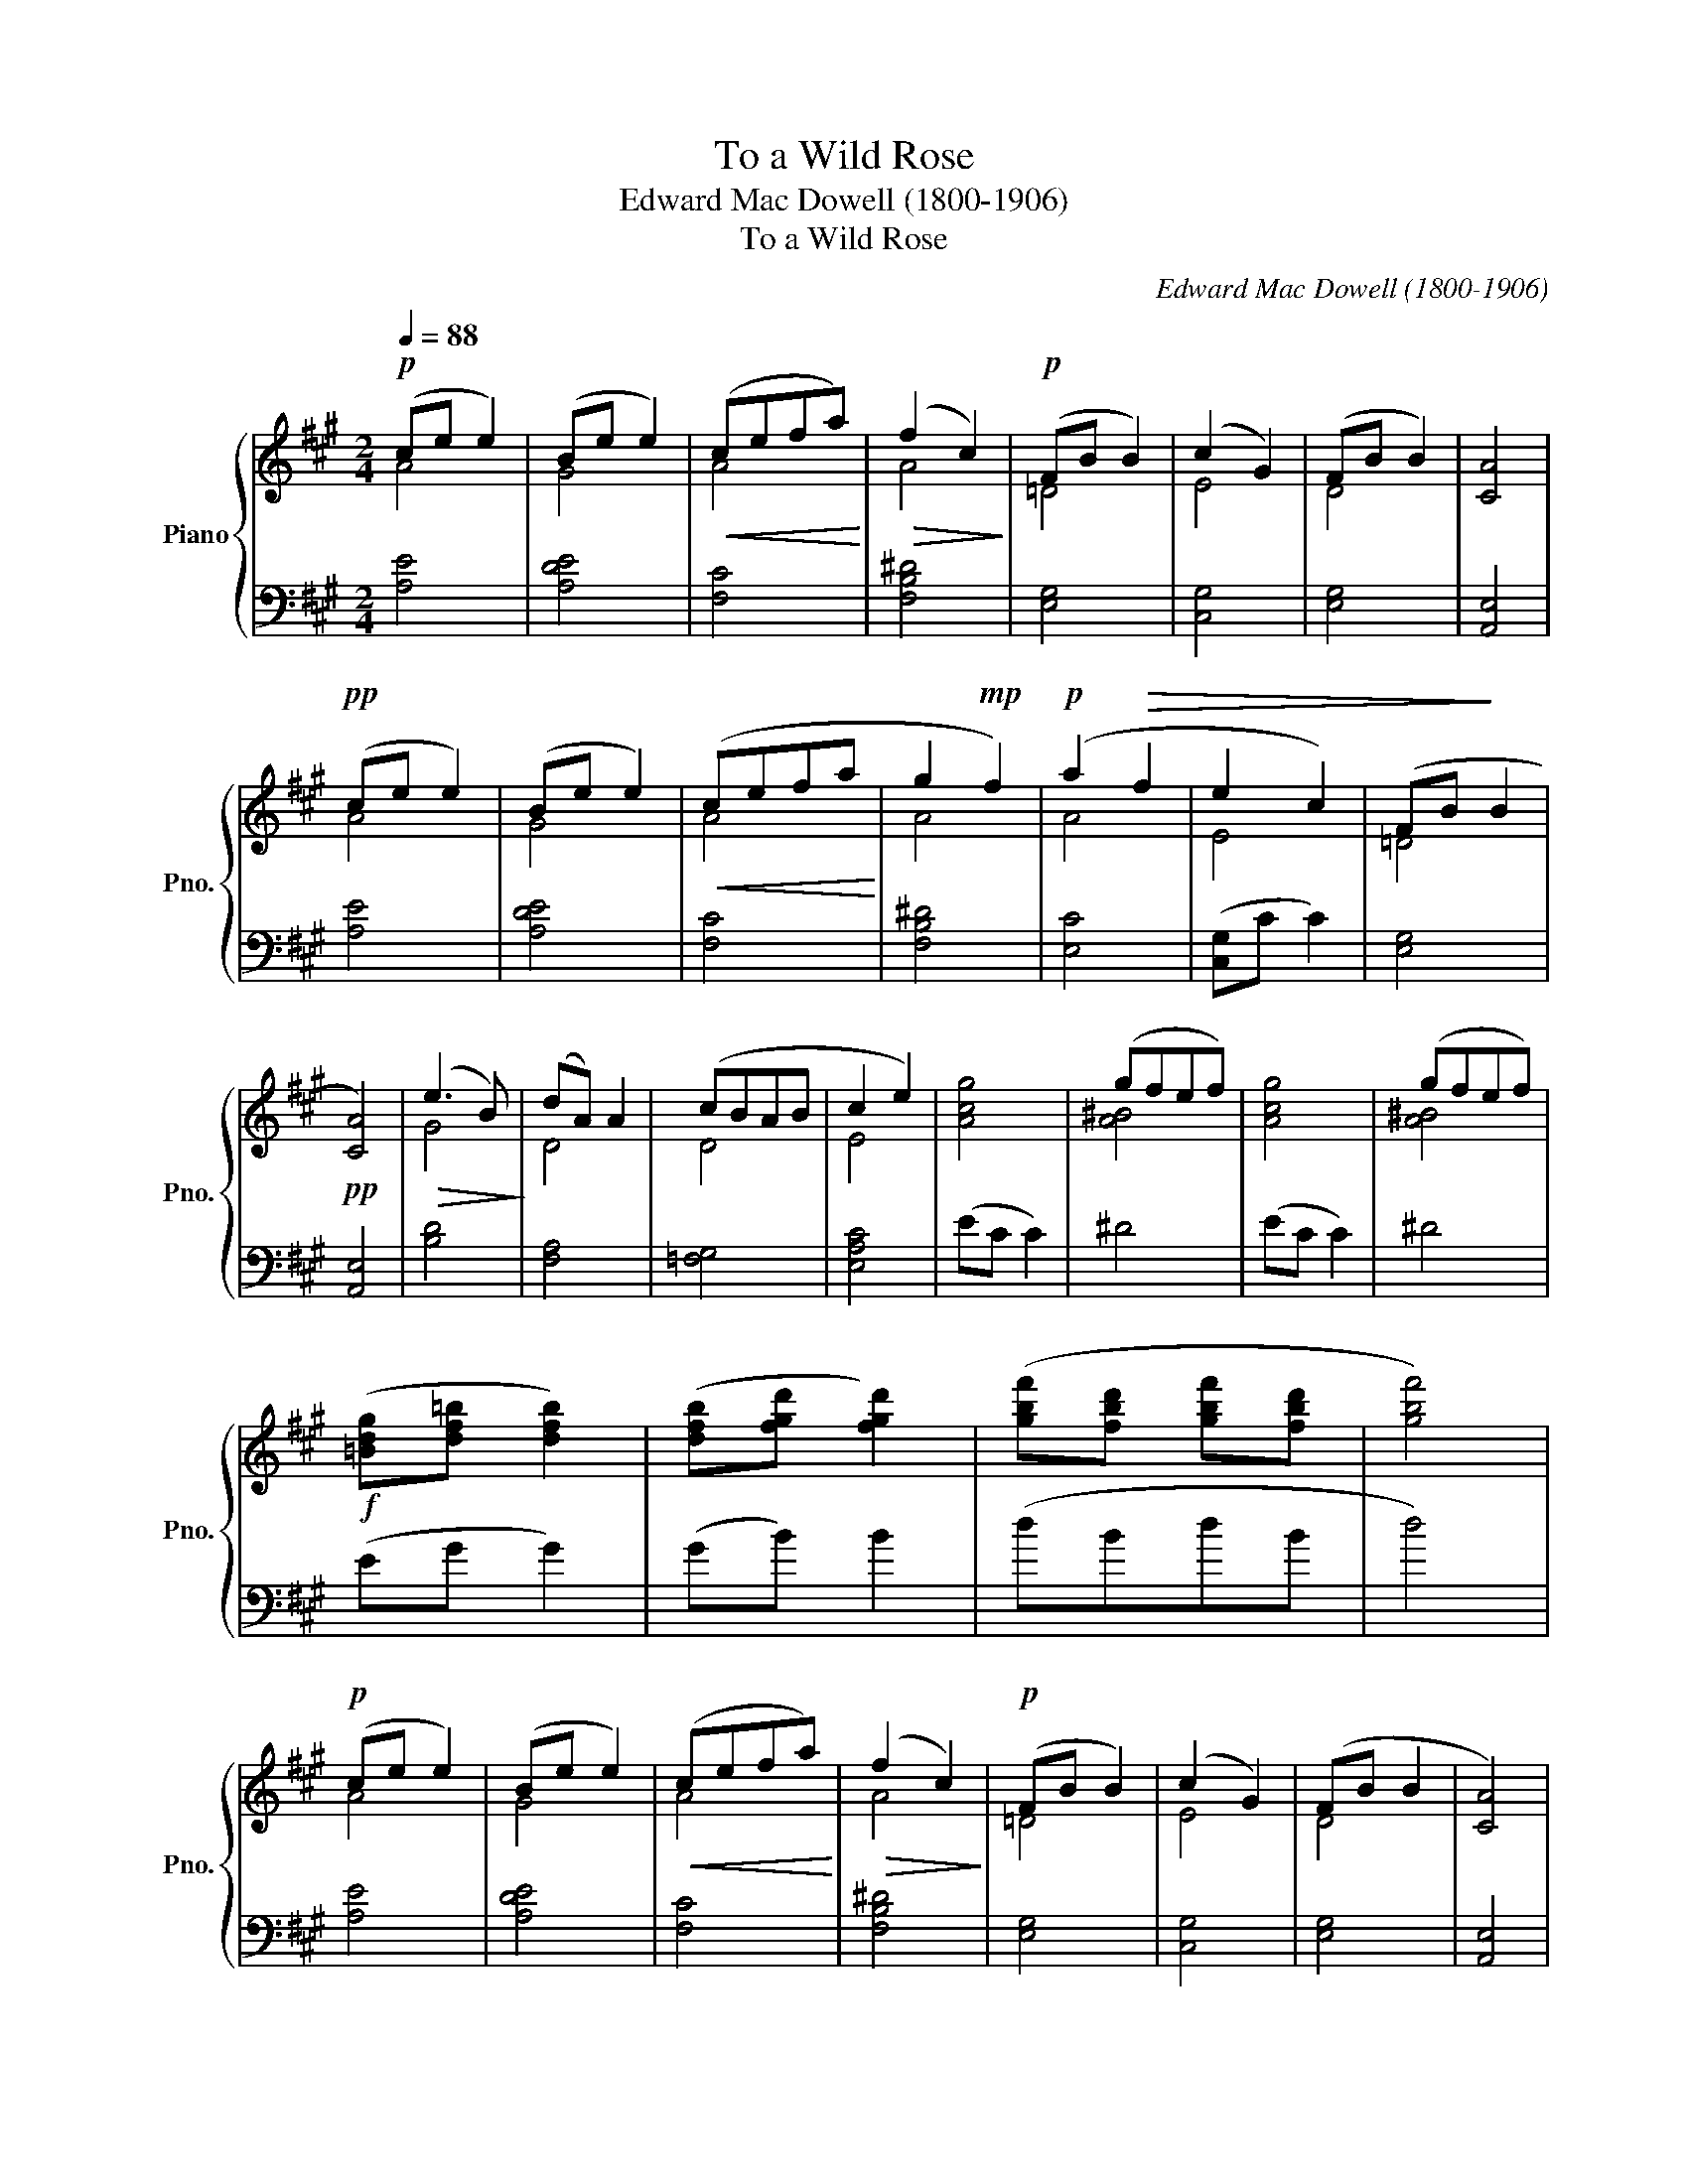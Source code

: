 X:1
T:To a Wild Rose
T:Edward Mac Dowell (1800-1906)
T:To a Wild Rose
C:Edward Mac Dowell (1800-1906)
%%score { ( 1 2 ) | ( 3 4 ) }
L:1/8
Q:1/4=88
M:2/4
K:A
V:1 treble nm="Piano" snm="Pno."
V:2 treble 
V:3 bass 
V:4 bass 
V:1
!p! (ce e2) | (Be e2) |!<(! (cefa)!<)! |!>(! (f2 c2)!>)! |!p! (FB B2) | (c2 G2) | (FB B2) | [CA]4 | %8
!pp! (ce e2) | (Be e2) |!<(! (cefa!<)! | g2!mp! f2) |!p! (a2!>(! f2 | e2 c2) | (FB!>)! B2 | %15
!pp! [CA]4) |!>(! (e3 B)!>)! | (dA) A2 | (cBAB | c2 e2) | [Acg]4 | (gfef) | [Acg]4 | (gfef) | %24
!f! ([=Bdg][df=b] [dfb]2) | ([dfb][fgd'] [fgd']2) | ([gbf'][fbd'] [gbf'][fbd'] | [gbf']4) | %28
!p! (ce e2) | (Be e2) |!<(! (cefa)!<)! |!>(! (f2 c2)!>)! |!p! (FB B2) | (c2 G2) | (FB B2 | [CA]4) | %36
!>(! (e3 ^d!>)! | =dA A2) |!>(! (cBAB!>)! | c2 e2-) |!mp!!>(! A4 | =dA A2 | cBAB | c2!>)! e2 | %44
!p!!>(! (cBAB!>)! |!<(! [Ec]2!<)!!>)!!>(! [Ae]2) |!pp! [ca]4 | [=DE]4 |!ppp! F A3- | [CA]4- | %50
 [CA]2 z2 |] %51
V:2
 A4 | G4 | A4 | A4 | =D4 | E4 | D4 | x4 | A4 | G4 | A4 | A4 | A4 | E4 | =D4 | x4 | G4 | D4 | D4 | %19
 E4 | x4 | [A^B]4 | x4 | [A^B]4 | x4 | x4 | x4 | x4 | A4 | G4 | A4 | A4 | =D4 | E4 | D4 | x4 | G4 | %37
 F4 | D4 | E4 | e2 ^d x | F4 | =F4 | E4 | D4 | x4 | x4 | x4 | C4- | x4 | x4 |] %51
V:3
 [A,E]4 | [A,DE]4 | [F,C]4 | [F,B,^D]4 | [E,G,]4 | [C,G,]4 | [E,G,]4 | [A,,E,]4 | [A,E]4 | %9
 [A,DE]4 | [F,C]4 | [F,B,^D]4 | [E,C]4 | ([C,G,]C C2) | [E,G,]4 | [A,,E,]4 | [B,D]4 | [F,A,]4 | %18
 [=F,G,]4 | [E,A,C]4 | (EC C2) | ^D4 | (EC C2) | ^D4 | (EG G2) | (GB) B2 | (dBdB | d4) | [A,E]4 | %29
 [A,DE]4 | [F,C]4 | [F,B,^D]4 | [E,G,]4 | [C,G,]4 | [E,G,]4 | [A,,E,]4 | [A,,-E,B,]4 | A,4 | %38
 [A,,-=F,]4 | E,4- | C2 =C2 | B,2 A,2 | G,2 =F,2 | E,4 | [A,,-=F,]4 | E,2 C2 | [^DF]4 | [E,G,]4 | %48
 [A,,E,]4- | [A,,E,]4- | [A,,E,]2 z2 |] %51
V:4
 x4 | x4 | x4 | x4 | x4 | x4 | x4 | x4 | x4 | x4 | x4 | x4 | x4 | x4 | x4 | x4 | x4 | x4 | x4 | %19
 x4 | x4 | x4 | x4 | x4 | x4 | x4 | x4 | x4 | x4 | x4 | x4 | x4 | x4 | x4 | x4 | x4 | x4 | A,,4 | %38
 x4 | A,,4 | [A,,-E,]4 | A,,4- | A,,4- | A,,4- | x4 | A,,4 | x4 | x4 | x4 | x4 | x4 |] %51

